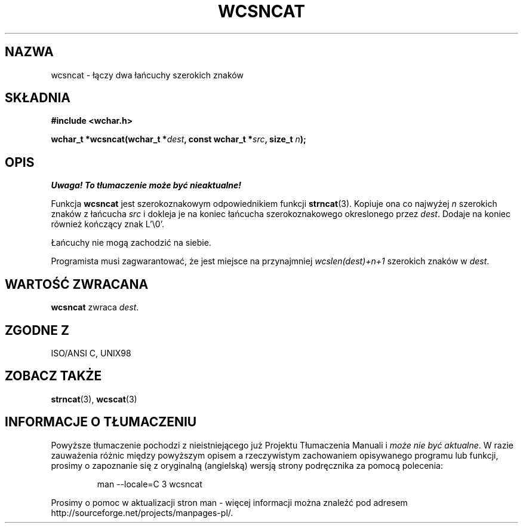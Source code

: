 .\" 2002 PTM Przemek Borys <pborys@dione.ids.pl>
.\" Copyright (c) Bruno Haible <haible@clisp.cons.org>
.\"
.\" This is free documentation; you can redistribute it and/or
.\" modify it under the terms of the GNU General Public License as
.\" published by the Free Software Foundation; either version 2 of
.\" the License, or (at your option) any later version.
.\"
.\" References consulted:
.\"   GNU glibc-2 source code and manual
.\"   Dinkumware C library reference http://www.dinkumware.com/
.\"   OpenGroup's Single Unix specification http://www.UNIX-systems.org/online.html
.\"   ISO/IEC 9899:1999
.\"
.TH WCSNCAT 3  1999-07-25 "GNU" "Podręcznik programisty Linuksa"
.SH NAZWA
wcsncat \- łączy dwa łańcuchy szerokich znaków
.SH SKŁADNIA
.nf
.B #include <wchar.h>
.sp
.BI "wchar_t *wcsncat(wchar_t *" dest ", const wchar_t *" src ", size_t " n );
.fi
.SH OPIS
\fI Uwaga! To tłumaczenie może być nieaktualne!\fP
.PP
Funkcja \fBwcsncat\fP jest szerokoznakowym odpowiednikiem funkcji
\fBstrncat\fP(3). Kopiuje ona co najwyżej \fIn\fP szerokich znaków z
łańcucha \fIsrc\fP i dokleja je na koniec łańcucha szerokoznakowego
okreslonego przez \fIdest\fP. Dodaje na koniec również kończący znak L'\\0'.
.PP
Łańcuchy nie mogą zachodzić na siebie.
.PP
Programista musi zagwarantować, że jest miejsce na przynajmniej
\fIwcslen(dest)+n+1\fP szerokich znaków w \fIdest\fP.
.SH "WARTOŚĆ ZWRACANA"
\fBwcsncat\fP zwraca \fIdest\fP.
.SH "ZGODNE Z"
ISO/ANSI C, UNIX98
.SH "ZOBACZ TAKŻE"
.BR strncat (3),
.BR wcscat (3)
.SH "INFORMACJE O TŁUMACZENIU"
Powyższe tłumaczenie pochodzi z nieistniejącego już Projektu Tłumaczenia Manuali i 
\fImoże nie być aktualne\fR. W razie zauważenia różnic między powyższym opisem
a rzeczywistym zachowaniem opisywanego programu lub funkcji, prosimy o zapoznanie 
się z oryginalną (angielską) wersją strony podręcznika za pomocą polecenia:
.IP
man \-\-locale=C 3 wcsncat
.PP
Prosimy o pomoc w aktualizacji stron man \- więcej informacji można znaleźć pod
adresem http://sourceforge.net/projects/manpages\-pl/.
